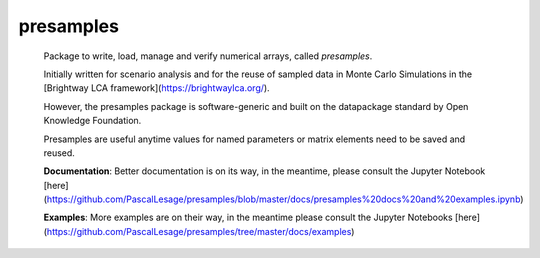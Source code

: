 presamples
====================

|Build Status| |Coverage Status|

 Package to write, load, manage and verify numerical arrays, called `presamples`.
 
 Initially written for scenario analysis and for the reuse of sampled data in Monte Carlo Simulations
 in the [Brightway LCA framework](https://brightwaylca.org/).
 
 However, the presamples package is software-generic and built on the datapackage	standard	by	
 Open	Knowledge	Foundation. 
 
 Presamples are useful anytime values for named parameters or matrix elements need to be saved and reused.
 
 **Documentation**: Better documentation is on its way, in the meantime, please consult the Jupyter Notebook [here](https://github.com/PascalLesage/presamples/blob/master/docs/presamples%20docs%20and%20examples.ipynb)
 
 **Examples**: More examples are on their way, in the meantime please consult the Jupyter Notebooks [here](https://github.com/PascalLesage/presamples/tree/master/docs/examples)

.. |Build Status| image:: https://travis-ci.org/PascalLesage/brightway2-presamples.svg?branch=parameterized
   :target: https://travis-ci.org/PascalLesage/brightway2-presamples
.. |Coverage Status| image:: https://coveralls.io/repos/github/PascalLesage/brightway2-presamples/badge.svg?branch=master
   :target: https://coveralls.io/github/PascalLesage/brightway2-presamples?branch=master
